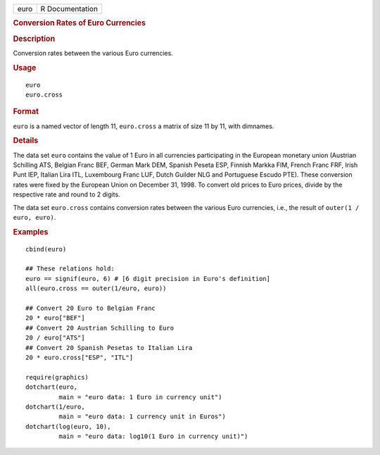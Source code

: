 .. container::

   .. container::

      ==== ===============
      euro R Documentation
      ==== ===============

      .. rubric:: Conversion Rates of Euro Currencies
         :name: conversion-rates-of-euro-currencies

      .. rubric:: Description
         :name: description

      Conversion rates between the various Euro currencies.

      .. rubric:: Usage
         :name: usage

      ::

         euro
         euro.cross

      .. rubric:: Format
         :name: format

      ``euro`` is a named vector of length 11, ``euro.cross`` a matrix
      of size 11 by 11, with dimnames.

      .. rubric:: Details
         :name: details

      The data set ``euro`` contains the value of 1 Euro in all
      currencies participating in the European monetary union (Austrian
      Schilling ATS, Belgian Franc BEF, German Mark DEM, Spanish Peseta
      ESP, Finnish Markka FIM, French Franc FRF, Irish Punt IEP, Italian
      Lira ITL, Luxembourg Franc LUF, Dutch Guilder NLG and Portuguese
      Escudo PTE). These conversion rates were fixed by the European
      Union on December 31, 1998. To convert old prices to Euro prices,
      divide by the respective rate and round to 2 digits.

      The data set ``euro.cross`` contains conversion rates between the
      various Euro currencies, i.e., the result of
      ``outer(1 / euro, euro)``.

      .. rubric:: Examples
         :name: examples

      ::

         cbind(euro)

         ## These relations hold:
         euro == signif(euro, 6) # [6 digit precision in Euro's definition]
         all(euro.cross == outer(1/euro, euro))

         ## Convert 20 Euro to Belgian Franc
         20 * euro["BEF"]
         ## Convert 20 Austrian Schilling to Euro
         20 / euro["ATS"]
         ## Convert 20 Spanish Pesetas to Italian Lira
         20 * euro.cross["ESP", "ITL"]

         require(graphics)
         dotchart(euro,
                  main = "euro data: 1 Euro in currency unit")
         dotchart(1/euro,
                  main = "euro data: 1 currency unit in Euros")
         dotchart(log(euro, 10),
                  main = "euro data: log10(1 Euro in currency unit)")
